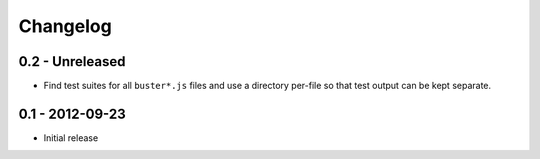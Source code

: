 Changelog
=========

0.2 - Unreleased
----------------

* Find test suites for all ``buster*.js`` files and use a directory
  per-file so that test output can be kept separate.

0.1 - 2012-09-23
----------------

* Initial release
